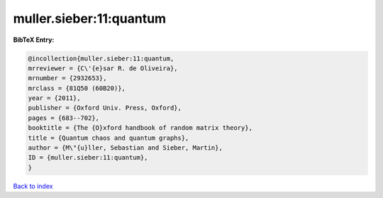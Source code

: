 muller.sieber:11:quantum
========================

.. :cite:t:`muller.sieber:11:quantum`

.. bibliography:: ../../All.bib

**BibTeX Entry:**

.. code-block:: bibtex

   @incollection{muller.sieber:11:quantum,
   mrreviewer = {C\'{e}sar R. de Oliveira},
   mrnumber = {2932653},
   mrclass = {81Q50 (60B20)},
   year = {2011},
   publisher = {Oxford Univ. Press, Oxford},
   pages = {683--702},
   booktitle = {The {O}xford handbook of random matrix theory},
   title = {Quantum chaos and quantum graphs},
   author = {M\"{u}ller, Sebastian and Sieber, Martin},
   ID = {muller.sieber:11:quantum},
   }

`Back to index <../index>`_
